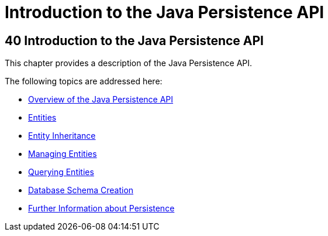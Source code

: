 Introduction to the Java Persistence API
========================================

[[BNBPZ]][[introduction-to-the-java-persistence-api]]

40 Introduction to the Java Persistence API
-------------------------------------------


This chapter provides a description of the Java Persistence API.

The following topics are addressed here:

* link:persistence-intro001.html#A1019685[Overview of the Java
Persistence API]
* link:persistence-intro002.html#BNBQA[Entities]
* link:persistence-intro003.html#BNBQN[Entity Inheritance]
* link:persistence-intro004.html#BNBQW[Managing Entities]
* link:persistence-intro005.html#GJISE[Querying Entities]
* link:persistence-intro006.html#CHDBEGIC[Database Schema Creation]
* link:persistence-intro007.html#GKCLC[Further Information about
Persistence]
